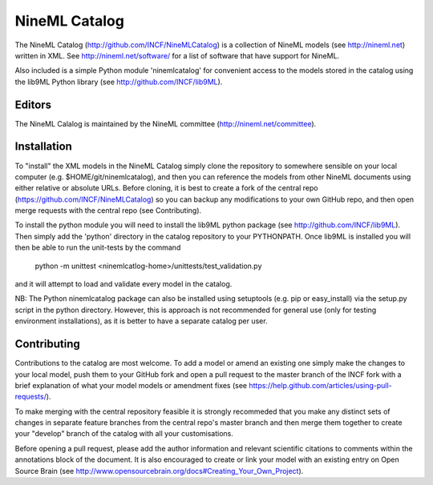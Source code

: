 NineML Catalog
==============

The NineML Catalog (http://github.com/INCF/NineMLCatalog) is a collection of NineML
models (see http://nineml.net) written in XML. See http://nineml.net/software/ for a
list of software that have support for NineML.

Also included is a simple Python module 'ninemlcatalog'
for convenient access to the models stored in the catalog using the lib9ML
Python library (see http://github.com/INCF/lib9ML).


Editors
-------

The NineML Calalog is maintained by the NineML committee
(http://nineml.net/committee).


Installation
------------

To "install" the XML models in the NineML Catalog simply clone the repository
to somewhere sensible on your local computer (e.g. $HOME/git/ninemlcatalog),
and then you can reference the models from other NineML documents using either
relative or absolute URLs. Before cloning, it is best to create a fork of the central
repo (https://github.com/INCF/NineMLCatalog) so you can backup any modifications
to your own GitHub repo, and then open merge requests with the central repo (see
Contributing).

To install the python module you will need to install the lib9ML python package
(see http://github.com/INCF/lib9ML). Then simply add the 'python' directory in
the catalog repository to your PYTHONPATH. Once lib9ML is installed you will
then be able to run the unit-tests by the command
 
  python -m unittest <ninemlcatlog-home>/unittests/test_validation.py
  
and it will attempt to load and validate every model in the catalog.

NB: The Python ninemlcatalog package can also be installed using setuptools (e.g. 
pip or easy_install) via the setup.py script in the python directory. However, this
is approach is not recommended for general use (only for testing environment
installations), as it is better to have a separate catalog per user.


Contributing
------------

Contributions to the catalog are most welcome. To add a model or amend an 
existing one simply make the changes to your local model, push them to your
GitHub fork and open a pull request to the master branch of the INCF fork with
a brief explanation of what your model models or amendment fixes
(see https://help.github.com/articles/using-pull-requests/).


To make merging with the central repository feasible it is strongly recommeded that
you make any distinct sets of changes in separate feature branches from the 
central repo's master branch and then merge them together to create your "develop"
branch of the catalog with all your customisations.

Before opening a pull request, please add the author information and relevant 
scientific citations to comments within the annotations block of the document.
It is also encouraged to create or link your model with an existing entry on
Open Source Brain
(see http://www.opensourcebrain.org/docs#Creating_Your_Own_Project).
